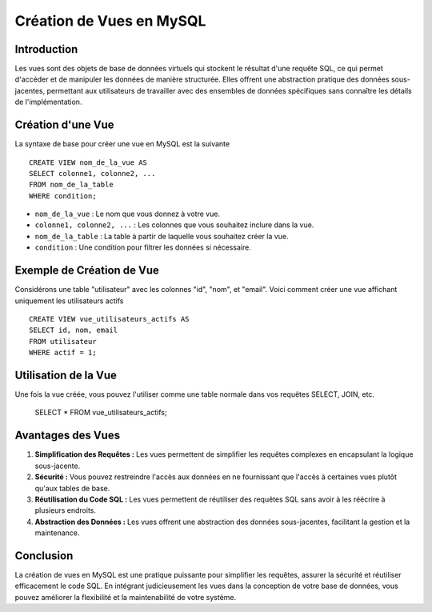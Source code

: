 =======================
Création de Vues en MySQL
=======================

Introduction
------------

Les vues sont des objets de base de données virtuels qui stockent le résultat d'une requête SQL, ce qui permet d'accéder et de manipuler les données de manière structurée. Elles offrent une abstraction pratique des données sous-jacentes, permettant aux utilisateurs de travailler avec des ensembles de données spécifiques sans connaître les détails de l'implémentation.

Création d'une Vue
-------------------

La syntaxe de base pour créer une vue en MySQL est la suivante ::

    CREATE VIEW nom_de_la_vue AS
    SELECT colonne1, colonne2, ...
    FROM nom_de_la_table
    WHERE condition;

- ``nom_de_la_vue`` : Le nom que vous donnez à votre vue.
- ``colonne1, colonne2, ...`` : Les colonnes que vous souhaitez inclure dans la vue.
- ``nom_de_la_table`` : La table à partir de laquelle vous souhaitez créer la vue.
- ``condition`` : Une condition pour filtrer les données si nécessaire.

Exemple de Création de Vue
--------------------------

Considérons une table "utilisateur" avec les colonnes "id", "nom", et "email". Voici comment créer une vue affichant uniquement les utilisateurs actifs ::

    CREATE VIEW vue_utilisateurs_actifs AS
    SELECT id, nom, email
    FROM utilisateur
    WHERE actif = 1;

Utilisation de la Vue
---------------------

Une fois la vue créée, vous pouvez l'utiliser comme une table normale dans vos requêtes SELECT, JOIN, etc.

    SELECT * FROM vue_utilisateurs_actifs;

Avantages des Vues
-------------------

1. **Simplification des Requêtes :** Les vues permettent de simplifier les requêtes complexes en encapsulant la logique sous-jacente.
  
2. **Sécurité :** Vous pouvez restreindre l'accès aux données en ne fournissant que l'accès à certaines vues plutôt qu'aux tables de base.

3. **Réutilisation du Code SQL :** Les vues permettent de réutiliser des requêtes SQL sans avoir à les réécrire à plusieurs endroits.

4. **Abstraction des Données :** Les vues offrent une abstraction des données sous-jacentes, facilitant la gestion et la maintenance.

Conclusion
------------

La création de vues en MySQL est une pratique puissante pour simplifier les requêtes, assurer la sécurité et réutiliser efficacement le code SQL. En intégrant judicieusement les vues dans la conception de votre base de données, vous pouvez améliorer la flexibilité et la maintenabilité de votre système.
